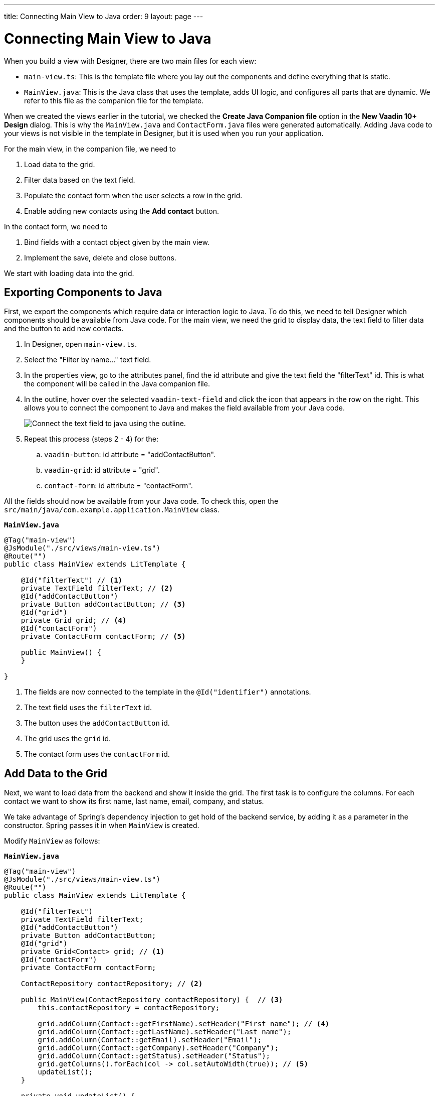 ---
title: Connecting Main View to Java
order: 9
layout: page
---

[[designer.connecting.main.view]]
[#java-connect]
= Connecting Main View to Java

When you build a view with Designer, there are two main files for each view:

* `main-view.ts`: This is the template file where you lay out the components and define everything that is static.
* `MainView.java`: This is the Java class that uses the template, adds UI logic, and configures all parts that are dynamic.
We refer to this file as the companion file for the template.

When we created the views earlier in the tutorial, we checked the *Create Java Companion file* option in the *New Vaadin 10+ Design* dialog.
This is why the `MainView.java` and `ContactForm.java` files were generated automatically.
Adding Java code to your views is not visible in the template in Designer, but it is used when you run your application.

For the main view, in the companion file, we need to

. Load data to the grid.
. Filter data based on the text field.
. Populate the contact form when the user selects a row in the grid.
. Enable adding new contacts using the *Add contact* button.

In the contact form, we need to

. Bind fields with a contact object given by the main view.
. Implement the save, delete and close buttons.

We start with loading data into the grid.

[#java-export-components]
== Exporting Components to Java

First, we export the components which require data or interaction logic to Java.
To do this, we need to tell Designer which components should be available from Java code.
For the main view, we need the grid to display data, the text field to filter data and the button to add new contacts.

. In Designer, open `main-view.ts`.
. Select the "Filter by name..." text field.
. In the properties view, go to the attributes panel, find the id attribute and give the text field the "filterText" id.
This is what the component will be called in the Java companion file.
. In the outline, hover over the selected `vaadin-text-field` and click the icon that appears in the row on the right.
This allows you to connect the component to Java and makes the field available from your Java code.
+
image::images/connect-text-field-to-java.png[Connect the text field to java using the outline.]
. Repeat this process (steps 2 - 4) for the:
.. `vaadin-button`: id attribute = "addContactButton".
.. `vaadin-grid`: id attribute = "grid".
.. `contact-form`: id attribute = "contactForm".

All the fields should now be available from your Java code.
To check this, open the `src/main/java/com.example.application.MainView` class.

.`*MainView.java*`
[source,java]
----
@Tag("main-view")
@JsModule("./src/views/main-view.ts")
@Route("")
public class MainView extends LitTemplate {

    @Id("filterText") // <1>
    private TextField filterText; // <2>
    @Id("addContactButton")
    private Button addContactButton; // <3>
    @Id("grid")
    private Grid grid; // <4>
    @Id("contactForm")
    private ContactForm contactForm; // <5>

    public MainView() {
    }

}
----
<1> The fields are now connected to the template in the `@Id("identifier")` annotations.
<2> The text field uses the `filterText` id.
<3> The button uses the `addContactButton` id.
<4> The grid uses the `grid` id.
<5> The contact form uses the `contactForm` id.

[#java-data-to-grid]
== Add Data to the Grid

Next, we want to load data from the backend and show it inside the grid.
The first task is to configure the columns.
For each contact we want to show its first name, last name, email, company, and status.

We take advantage of Spring's dependency injection to get hold of the backend service, by adding it as a parameter in the constructor.
Spring passes it in when `MainView` is created.

Modify `MainView` as follows:

.`*MainView.java*`
[source,java]
----
@Tag("main-view")
@JsModule("./src/views/main-view.ts")
@Route("")
public class MainView extends LitTemplate {

    @Id("filterText")
    private TextField filterText;
    @Id("addContactButton")
    private Button addContactButton;
    @Id("grid")
    private Grid<Contact> grid; // <1>
    @Id("contactForm")
    private ContactForm contactForm;

    ContactRepository contactRepository; // <2>

    public MainView(ContactRepository contactRepository) {  // <3>
        this.contactRepository = contactRepository;

        grid.addColumn(Contact::getFirstName).setHeader("First name"); // <4>
        grid.addColumn(Contact::getLastName).setHeader("Last name");
        grid.addColumn(Contact::getEmail).setHeader("Email");
        grid.addColumn(Contact::getCompany).setHeader("Company");
        grid.addColumn(Contact::getStatus).setHeader("Status");
        grid.getColumns().forEach(col -> col.setAutoWidth(true)); // <5>
        updateList();
    }

    private void updateList() {
        grid.setItems(contactRepository.findAll());  // <6>
    }

}
----
<1> Adds the bean type as a type parameter to the grid.
<2> Creates a field for storing the service for future access.
<3> Spring passes in the service when the view is created using autowiring.
<4> Adds and configures columns in the grid.
<5> Configures column sizing: all columns are sized based on their content.
<6> Fetches items from the service and passes them to the grid.

Next, run the application, or restart if it is already running.

Refresh the `http://localhost:8080/` browser tab.
The grid now shows the contacts from the service.

image::images/app-grid-populated.png[Grid configured and populated with items from the service.]

[#java-enable-filtering]
== Enabling Filtering

We would like to filter the grid based on the first name and last name when the user types a value in the filter text field.
For this, we add a value-change listener to the filtering text field so that we pass the value to the contact service.

.`*MainView.java*`
[source,java]
----
@Tag("main-view")
@JsModule("./src/views/main-view.ts")
@Route("")
public class MainView extends LitTemplate {

    // Fields omitted
    ...

    public MainView(ContactRepository contactRepository) {
        this.contactRepository = contactRepository;

        grid.addColumn(Contact::getFirstName).setHeader("First name");
        grid.addColumn(Contact::getLastName).setHeader("Last name");
        grid.addColumn(Contact::getEmail).setHeader("Email");
        grid.addColumn(Contact::getCompany).setHeader("Company");
        grid.addColumn(Contact::getStatus).setHeader("Status");
        grid.getColumns().forEach(col -> col.setAutoWidth(true));
        updateList();

        filterText.setValueChangeMode(ValueChangeMode.LAZY); // <1>
        filterText.addValueChangeListener(e -> updateList()); // <2>
    }

    private void updateList() {
        String filterValue = filterText.getValue();
        if (filterValue == null || filterValue.isBlank()) {
            grid.setItems(contactRepository.findAll());
        } else {
            grid.setItems(contactRepository.findByFirstNameOrLastNameContainsIgnoreCase(filterValue, filterValue)); // <3>
        }
    }
}
----

<1> Puts text field value changes in lazy mode, so that the database is not queried on each keystroke.
<2> Adds a value-change listener to the text field which tells the grid to update items.
<3> If the filtering value is present, call [methodname]#findByFirstNameOrLastNameContainsIgnoreCase()# to fetch the records with first or last name containing the passed string.

Run the application.
The grid is now searchable based on the name entered in the text field.

image::images/app-grid-filtered.png[Grid filtered based on text field contents.]

Proceed to the next chapter to connect your Contact Form to Java: <<connecting-your-contact-form-to-java#,Connect your Contact Form>>.

